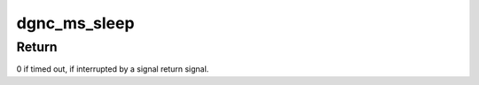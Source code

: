 .. -*- coding: utf-8; mode: rst -*-
.. src-file: drivers/staging/dgnc/dgnc_utils.c

.. _`dgnc_ms_sleep`:

dgnc_ms_sleep
=============

.. c:function:: int dgnc_ms_sleep(ulong ms)

    Put the driver to sleep \ ``ms``\  - milliseconds to sleep

    :param ulong ms:
        *undescribed*

.. _`dgnc_ms_sleep.return`:

Return
------

0 if timed out, if interrupted by a signal return signal.

.. This file was automatic generated / don't edit.

